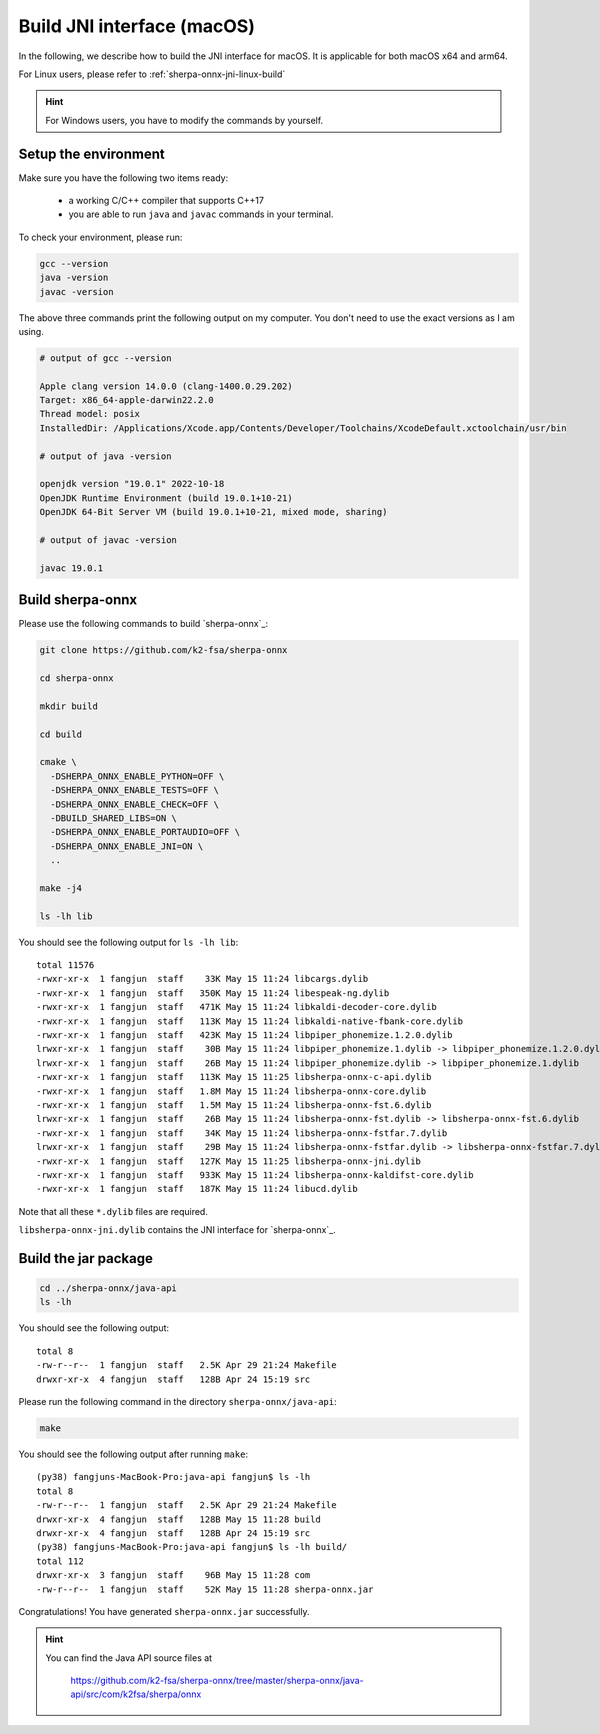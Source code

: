 .. _sherpa-onnx-jni-macos-build:

Build JNI interface (macOS)
===========================

In the following, we describe how to build the JNI interface for macOS.
It is applicable for both macOS x64 and arm64.

For Linux users, please refer to :ref:`sherpa-onnx-jni-linux-build`

.. hint::

   For Windows users, you have to modify the commands by yourself.

Setup the environment
---------------------

Make sure you have the following two items ready:

  - a working C/C++ compiler that supports C++17
  - you are able to run ``java`` and ``javac`` commands in your terminal.

To check your environment, please run:

.. code-block:: bash

   gcc --version
   java -version
   javac -version

The above three commands print the following output on my computer. You don't need
to use the exact versions as I am using.

.. code-block::

    # output of gcc --version

    Apple clang version 14.0.0 (clang-1400.0.29.202)
    Target: x86_64-apple-darwin22.2.0
    Thread model: posix
    InstalledDir: /Applications/Xcode.app/Contents/Developer/Toolchains/XcodeDefault.xctoolchain/usr/bin

    # output of java -version

    openjdk version "19.0.1" 2022-10-18
    OpenJDK Runtime Environment (build 19.0.1+10-21)
    OpenJDK 64-Bit Server VM (build 19.0.1+10-21, mixed mode, sharing)

    # output of javac -version

    javac 19.0.1

Build sherpa-onnx
-----------------

Please use the following commands to build `sherpa-onnx`_:

.. code-block::

  git clone https://github.com/k2-fsa/sherpa-onnx

  cd sherpa-onnx

  mkdir build

  cd build

  cmake \
    -DSHERPA_ONNX_ENABLE_PYTHON=OFF \
    -DSHERPA_ONNX_ENABLE_TESTS=OFF \
    -DSHERPA_ONNX_ENABLE_CHECK=OFF \
    -DBUILD_SHARED_LIBS=ON \
    -DSHERPA_ONNX_ENABLE_PORTAUDIO=OFF \
    -DSHERPA_ONNX_ENABLE_JNI=ON \
    ..

  make -j4

  ls -lh lib

You should see the following output for ``ls -lh lib``::

  total 11576
  -rwxr-xr-x  1 fangjun  staff    33K May 15 11:24 libcargs.dylib
  -rwxr-xr-x  1 fangjun  staff   350K May 15 11:24 libespeak-ng.dylib
  -rwxr-xr-x  1 fangjun  staff   471K May 15 11:24 libkaldi-decoder-core.dylib
  -rwxr-xr-x  1 fangjun  staff   113K May 15 11:24 libkaldi-native-fbank-core.dylib
  -rwxr-xr-x  1 fangjun  staff   423K May 15 11:24 libpiper_phonemize.1.2.0.dylib
  lrwxr-xr-x  1 fangjun  staff    30B May 15 11:24 libpiper_phonemize.1.dylib -> libpiper_phonemize.1.2.0.dylib
  lrwxr-xr-x  1 fangjun  staff    26B May 15 11:24 libpiper_phonemize.dylib -> libpiper_phonemize.1.dylib
  -rwxr-xr-x  1 fangjun  staff   113K May 15 11:25 libsherpa-onnx-c-api.dylib
  -rwxr-xr-x  1 fangjun  staff   1.8M May 15 11:24 libsherpa-onnx-core.dylib
  -rwxr-xr-x  1 fangjun  staff   1.5M May 15 11:24 libsherpa-onnx-fst.6.dylib
  lrwxr-xr-x  1 fangjun  staff    26B May 15 11:24 libsherpa-onnx-fst.dylib -> libsherpa-onnx-fst.6.dylib
  -rwxr-xr-x  1 fangjun  staff    34K May 15 11:24 libsherpa-onnx-fstfar.7.dylib
  lrwxr-xr-x  1 fangjun  staff    29B May 15 11:24 libsherpa-onnx-fstfar.dylib -> libsherpa-onnx-fstfar.7.dylib
  -rwxr-xr-x  1 fangjun  staff   127K May 15 11:25 libsherpa-onnx-jni.dylib
  -rwxr-xr-x  1 fangjun  staff   933K May 15 11:24 libsherpa-onnx-kaldifst-core.dylib
  -rwxr-xr-x  1 fangjun  staff   187K May 15 11:24 libucd.dylib


Note that all these ``*.dylib`` files are required.

``libsherpa-onnx-jni.dylib`` contains the JNI interface for `sherpa-onnx`_.

Build the jar package
---------------------

.. code-block:: bash

  cd ../sherpa-onnx/java-api
  ls -lh

You should see the following output::

  total 8
  -rw-r--r--  1 fangjun  staff   2.5K Apr 29 21:24 Makefile
  drwxr-xr-x  4 fangjun  staff   128B Apr 24 15:19 src

Please run the following command in the directory ``sherpa-onnx/java-api``:

.. code-block:: bash

   make

You should see the following output after running ``make``::

  (py38) fangjuns-MacBook-Pro:java-api fangjun$ ls -lh
  total 8
  -rw-r--r--  1 fangjun  staff   2.5K Apr 29 21:24 Makefile
  drwxr-xr-x  4 fangjun  staff   128B May 15 11:28 build
  drwxr-xr-x  4 fangjun  staff   128B Apr 24 15:19 src
  (py38) fangjuns-MacBook-Pro:java-api fangjun$ ls -lh build/
  total 112
  drwxr-xr-x  3 fangjun  staff    96B May 15 11:28 com
  -rw-r--r--  1 fangjun  staff    52K May 15 11:28 sherpa-onnx.jar

Congratulations! You have generated ``sherpa-onnx.jar`` successfully.

.. hint::

   You can find the Java API source files at

    `<https://github.com/k2-fsa/sherpa-onnx/tree/master/sherpa-onnx/java-api/src/com/k2fsa/sherpa/onnx>`_

